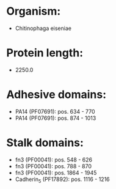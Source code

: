 * Organism:
- Chitinophaga eiseniae
* Protein length:
- 2250.0
* Adhesive domains:
- PA14 (PF07691): pos. 634 - 770
- PA14 (PF07691): pos. 874 - 1013
* Stalk domains:
- fn3 (PF00041): pos. 548 - 626
- fn3 (PF00041): pos. 788 - 870
- fn3 (PF00041): pos. 1864 - 1945
- Cadherin_5 (PF17892): pos. 1116 - 1216

